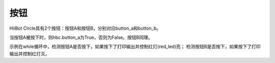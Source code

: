 ===========================
按钮
===========================

HiiBot Circle具有2个按钮：按钮A和按钮B，分别对应button_a和button_b。

当按钮A被按下时，则hbc.button_a为True，否则为False。按钮B同理。


.. code-block:: python
   :linenos:

   from hiibot_circle import hbc

   while True:
      if hbc.button_a:
         print("Button A pressed!")
         hbc.red_led = True
      if hbc.button_b:
         print("Button B pressed!")
         hbc.red_led = False

示例在while循环中，检测按钮A是否按下，如果按下了打印输出并控制红灯(red_led)亮；
检测按钮B是否按下，如果按下了打印输出并控制红灯灭。